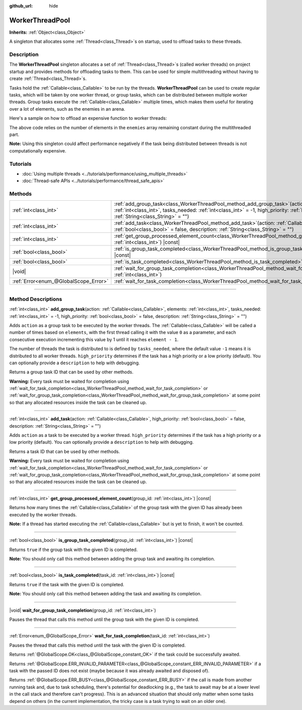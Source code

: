 :github_url: hide

.. DO NOT EDIT THIS FILE!!!
.. Generated automatically from Godot engine sources.
.. Generator: https://github.com/godotengine/godot/tree/master/doc/tools/make_rst.py.
.. XML source: https://github.com/godotengine/godot/tree/master/doc/classes/WorkerThreadPool.xml.

.. _class_WorkerThreadPool:

WorkerThreadPool
================

**Inherits:** :ref:`Object<class_Object>`

A singleton that allocates some :ref:`Thread<class_Thread>`\ s on startup, used to offload tasks to these threads.

.. rst-class:: classref-introduction-group

Description
-----------

The **WorkerThreadPool** singleton allocates a set of :ref:`Thread<class_Thread>`\ s (called worker threads) on project startup and provides methods for offloading tasks to them. This can be used for simple multithreading without having to create :ref:`Thread<class_Thread>`\ s.

Tasks hold the :ref:`Callable<class_Callable>` to be run by the threads. **WorkerThreadPool** can be used to create regular tasks, which will be taken by one worker thread, or group tasks, which can be distributed between multiple worker threads. Group tasks execute the :ref:`Callable<class_Callable>` multiple times, which makes them useful for iterating over a lot of elements, such as the enemies in an arena.

Here's a sample on how to offload an expensive function to worker threads:


.. tabs::

 .. code-tab:: gdscript

    var enemies = [] # An array to be filled with enemies.
    
    func process_enemy_ai(enemy_index):
        var processed_enemy = enemies[enemy_index]
        # Expensive logic...
    
    func _process(delta):
        var task_id = WorkerThreadPool.add_group_task(process_enemy_ai, enemies.size())
        # Other code...
        WorkerThreadPool.wait_for_group_task_completion(task_id)
        # Other code that depends on the enemy AI already being processed.

 .. code-tab:: csharp

    private List<Node> _enemies = new List<Node>(); // A list to be filled with enemies.
    
    private void ProcessEnemyAI(int enemyIndex)
    {
        Node processedEnemy = _enemies[enemyIndex];
        // Expensive logic here.
    }
    
    public override void _Process(double delta)
    {
        long taskId = WorkerThreadPool.AddGroupTask(Callable.From<int>(ProcessEnemyAI), _enemies.Count);
        // Other code...
        WorkerThreadPool.WaitForGroupTaskCompletion(taskId);
        // Other code that depends on the enemy AI already being processed.
    }



The above code relies on the number of elements in the ``enemies`` array remaining constant during the multithreaded part.

\ **Note:** Using this singleton could affect performance negatively if the task being distributed between threads is not computationally expensive.

.. rst-class:: classref-introduction-group

Tutorials
---------

- :doc:`Using multiple threads <../tutorials/performance/using_multiple_threads>`

- :doc:`Thread-safe APIs <../tutorials/performance/thread_safe_apis>`

.. rst-class:: classref-reftable-group

Methods
-------

.. table::
   :widths: auto

   +---------------------------------------+---------------------------------------------------------------------------------------------------------------------------------------------------------------------------------------------------------------------------------------------------------------------------------------------------+
   | :ref:`int<class_int>`                 | :ref:`add_group_task<class_WorkerThreadPool_method_add_group_task>`\ (\ action\: :ref:`Callable<class_Callable>`, elements\: :ref:`int<class_int>`, tasks_needed\: :ref:`int<class_int>` = -1, high_priority\: :ref:`bool<class_bool>` = false, description\: :ref:`String<class_String>` = ""\ ) |
   +---------------------------------------+---------------------------------------------------------------------------------------------------------------------------------------------------------------------------------------------------------------------------------------------------------------------------------------------------+
   | :ref:`int<class_int>`                 | :ref:`add_task<class_WorkerThreadPool_method_add_task>`\ (\ action\: :ref:`Callable<class_Callable>`, high_priority\: :ref:`bool<class_bool>` = false, description\: :ref:`String<class_String>` = ""\ )                                                                                          |
   +---------------------------------------+---------------------------------------------------------------------------------------------------------------------------------------------------------------------------------------------------------------------------------------------------------------------------------------------------+
   | :ref:`int<class_int>`                 | :ref:`get_group_processed_element_count<class_WorkerThreadPool_method_get_group_processed_element_count>`\ (\ group_id\: :ref:`int<class_int>`\ ) |const|                                                                                                                                         |
   +---------------------------------------+---------------------------------------------------------------------------------------------------------------------------------------------------------------------------------------------------------------------------------------------------------------------------------------------------+
   | :ref:`bool<class_bool>`               | :ref:`is_group_task_completed<class_WorkerThreadPool_method_is_group_task_completed>`\ (\ group_id\: :ref:`int<class_int>`\ ) |const|                                                                                                                                                             |
   +---------------------------------------+---------------------------------------------------------------------------------------------------------------------------------------------------------------------------------------------------------------------------------------------------------------------------------------------------+
   | :ref:`bool<class_bool>`               | :ref:`is_task_completed<class_WorkerThreadPool_method_is_task_completed>`\ (\ task_id\: :ref:`int<class_int>`\ ) |const|                                                                                                                                                                          |
   +---------------------------------------+---------------------------------------------------------------------------------------------------------------------------------------------------------------------------------------------------------------------------------------------------------------------------------------------------+
   | |void|                                | :ref:`wait_for_group_task_completion<class_WorkerThreadPool_method_wait_for_group_task_completion>`\ (\ group_id\: :ref:`int<class_int>`\ )                                                                                                                                                       |
   +---------------------------------------+---------------------------------------------------------------------------------------------------------------------------------------------------------------------------------------------------------------------------------------------------------------------------------------------------+
   | :ref:`Error<enum_@GlobalScope_Error>` | :ref:`wait_for_task_completion<class_WorkerThreadPool_method_wait_for_task_completion>`\ (\ task_id\: :ref:`int<class_int>`\ )                                                                                                                                                                    |
   +---------------------------------------+---------------------------------------------------------------------------------------------------------------------------------------------------------------------------------------------------------------------------------------------------------------------------------------------------+

.. rst-class:: classref-section-separator

----

.. rst-class:: classref-descriptions-group

Method Descriptions
-------------------

.. _class_WorkerThreadPool_method_add_group_task:

.. rst-class:: classref-method

:ref:`int<class_int>` **add_group_task**\ (\ action\: :ref:`Callable<class_Callable>`, elements\: :ref:`int<class_int>`, tasks_needed\: :ref:`int<class_int>` = -1, high_priority\: :ref:`bool<class_bool>` = false, description\: :ref:`String<class_String>` = ""\ )

Adds ``action`` as a group task to be executed by the worker threads. The :ref:`Callable<class_Callable>` will be called a number of times based on ``elements``, with the first thread calling it with the value ``0`` as a parameter, and each consecutive execution incrementing this value by 1 until it reaches ``element - 1``.

The number of threads the task is distributed to is defined by ``tasks_needed``, where the default value ``-1`` means it is distributed to all worker threads. ``high_priority`` determines if the task has a high priority or a low priority (default). You can optionally provide a ``description`` to help with debugging.

Returns a group task ID that can be used by other methods.

\ **Warning:** Every task must be waited for completion using :ref:`wait_for_task_completion<class_WorkerThreadPool_method_wait_for_task_completion>` or :ref:`wait_for_group_task_completion<class_WorkerThreadPool_method_wait_for_group_task_completion>` at some point so that any allocated resources inside the task can be cleaned up.

.. rst-class:: classref-item-separator

----

.. _class_WorkerThreadPool_method_add_task:

.. rst-class:: classref-method

:ref:`int<class_int>` **add_task**\ (\ action\: :ref:`Callable<class_Callable>`, high_priority\: :ref:`bool<class_bool>` = false, description\: :ref:`String<class_String>` = ""\ )

Adds ``action`` as a task to be executed by a worker thread. ``high_priority`` determines if the task has a high priority or a low priority (default). You can optionally provide a ``description`` to help with debugging.

Returns a task ID that can be used by other methods.

\ **Warning:** Every task must be waited for completion using :ref:`wait_for_task_completion<class_WorkerThreadPool_method_wait_for_task_completion>` or :ref:`wait_for_group_task_completion<class_WorkerThreadPool_method_wait_for_group_task_completion>` at some point so that any allocated resources inside the task can be cleaned up.

.. rst-class:: classref-item-separator

----

.. _class_WorkerThreadPool_method_get_group_processed_element_count:

.. rst-class:: classref-method

:ref:`int<class_int>` **get_group_processed_element_count**\ (\ group_id\: :ref:`int<class_int>`\ ) |const|

Returns how many times the :ref:`Callable<class_Callable>` of the group task with the given ID has already been executed by the worker threads.

\ **Note:** If a thread has started executing the :ref:`Callable<class_Callable>` but is yet to finish, it won't be counted.

.. rst-class:: classref-item-separator

----

.. _class_WorkerThreadPool_method_is_group_task_completed:

.. rst-class:: classref-method

:ref:`bool<class_bool>` **is_group_task_completed**\ (\ group_id\: :ref:`int<class_int>`\ ) |const|

Returns ``true`` if the group task with the given ID is completed.

\ **Note:** You should only call this method between adding the group task and awaiting its completion.

.. rst-class:: classref-item-separator

----

.. _class_WorkerThreadPool_method_is_task_completed:

.. rst-class:: classref-method

:ref:`bool<class_bool>` **is_task_completed**\ (\ task_id\: :ref:`int<class_int>`\ ) |const|

Returns ``true`` if the task with the given ID is completed.

\ **Note:** You should only call this method between adding the task and awaiting its completion.

.. rst-class:: classref-item-separator

----

.. _class_WorkerThreadPool_method_wait_for_group_task_completion:

.. rst-class:: classref-method

|void| **wait_for_group_task_completion**\ (\ group_id\: :ref:`int<class_int>`\ )

Pauses the thread that calls this method until the group task with the given ID is completed.

.. rst-class:: classref-item-separator

----

.. _class_WorkerThreadPool_method_wait_for_task_completion:

.. rst-class:: classref-method

:ref:`Error<enum_@GlobalScope_Error>` **wait_for_task_completion**\ (\ task_id\: :ref:`int<class_int>`\ )

Pauses the thread that calls this method until the task with the given ID is completed.

Returns :ref:`@GlobalScope.OK<class_@GlobalScope_constant_OK>` if the task could be successfully awaited.

Returns :ref:`@GlobalScope.ERR_INVALID_PARAMETER<class_@GlobalScope_constant_ERR_INVALID_PARAMETER>` if a task with the passed ID does not exist (maybe because it was already awaited and disposed of).

Returns :ref:`@GlobalScope.ERR_BUSY<class_@GlobalScope_constant_ERR_BUSY>` if the call is made from another running task and, due to task scheduling, there's potential for deadlocking (e.g., the task to await may be at a lower level in the call stack and therefore can't progress). This is an advanced situation that should only matter when some tasks depend on others (in the current implementation, the tricky case is a task trying to wait on an older one).

.. |virtual| replace:: :abbr:`virtual (This method should typically be overridden by the user to have any effect.)`
.. |const| replace:: :abbr:`const (This method has no side effects. It doesn't modify any of the instance's member variables.)`
.. |vararg| replace:: :abbr:`vararg (This method accepts any number of arguments after the ones described here.)`
.. |constructor| replace:: :abbr:`constructor (This method is used to construct a type.)`
.. |static| replace:: :abbr:`static (This method doesn't need an instance to be called, so it can be called directly using the class name.)`
.. |operator| replace:: :abbr:`operator (This method describes a valid operator to use with this type as left-hand operand.)`
.. |bitfield| replace:: :abbr:`BitField (This value is an integer composed as a bitmask of the following flags.)`
.. |void| replace:: :abbr:`void (No return value.)`
